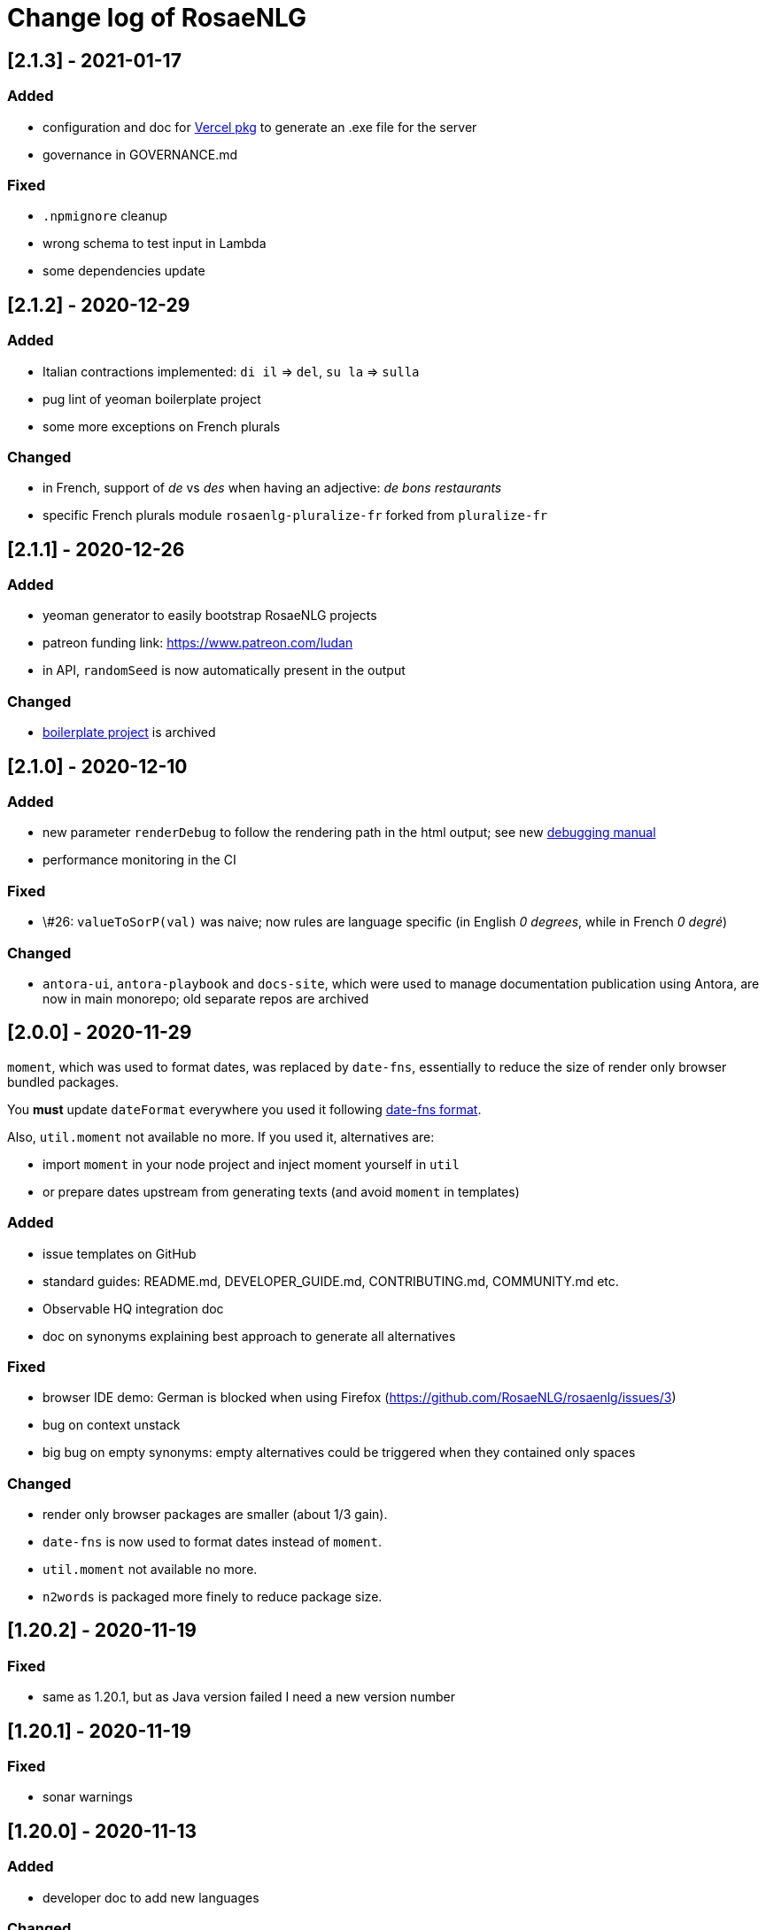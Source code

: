 // Copyright 2019 Ludan Stoecklé
// SPDX-License-Identifier: Apache-2.0
= Change log of RosaeNLG

////
https://keepachangelog.com/en/0.3.0/
== [Unreleased]

=== Added


=== Fixed


=== Changed

////

== [2.1.3] - 2021-01-17

=== Added

* configuration and doc for link:https://github.com/vercel/pkg[Vercel pkg] to generate an .exe file for the server
* governance in GOVERNANCE.md

=== Fixed

* `.npmignore` cleanup
* wrong schema to test input in Lambda
* some dependencies update


== [2.1.2] - 2020-12-29

=== Added

* Italian contractions implemented: `di il` => `del`, `su la` => `sulla`
* pug lint of yeoman boilerplate project
* some more exceptions on French plurals

=== Changed

* in French, support of _de_ vs _des_ when having an adjective: _de bons restaurants_
* specific French plurals module `rosaenlg-pluralize-fr` forked from `pluralize-fr`


== [2.1.1] - 2020-12-26

=== Added

* yeoman generator to easily bootstrap RosaeNLG projects
* patreon funding link: https://www.patreon.com/ludan
* in API, `randomSeed` is now automatically present in the output

=== Changed

* link:https://github.com/RosaeNLG/rosaenlg-boilerplate[boilerplate project] is archived


== [2.1.0] - 2020-12-10

=== Added

* new parameter `renderDebug` to follow the rendering path in the html output; see new xref:mixins_ref:debugging.adoc[debugging manual]
* performance monitoring in the CI

=== Fixed

* \#26: `valueToSorP(val)` was naive; now rules are language specific (in English _0 degrees_, while in French _0 degré_)

=== Changed

* `antora-ui`, `antora-playbook` and `docs-site`, which were used to manage documentation publication using Antora, are now in main monorepo; old separate repos are archived


== [2.0.0] - 2020-11-29

`moment`, which was used to format dates, was replaced by `date-fns`, essentially to reduce the size of render only browser bundled packages.

You *must* update `dateFormat` everywhere you used it following link:https://date-fns.org/v2.16.1/docs/format[date-fns format].

Also, `util.moment` not available no more. If you used it, alternatives are:

* import `moment` in your node project and inject moment yourself in `util`
* or prepare dates upstream from generating texts (and avoid `moment` in templates)

=== Added

* issue templates on GitHub
* standard guides: README.md, DEVELOPER_GUIDE.md, CONTRIBUTING.md, COMMUNITY.md etc.
* Observable HQ integration doc
* doc on synonyms explaining best approach to generate all alternatives

=== Fixed

* browser IDE demo: German is blocked when using Firefox (https://github.com/RosaeNLG/rosaenlg/issues/3)
* bug on context unstack
* big bug on empty synonyms: empty alternatives could be triggered when they contained only spaces

=== Changed

* render only browser packages are smaller (about 1/3 gain).
* `date-fns` is now used to format dates instead of `moment`.
* `util.moment` not available no more.
* `n2words` is packaged more finely to reduce package size.


== [1.20.2] - 2020-11-19

=== Fixed

* same as 1.20.1, but as Java version failed I need a new version number


== [1.20.1] - 2020-11-19

=== Fixed

* sonar warnings


== [1.20.0] - 2020-11-13

=== Added

* developer doc to add new languages

=== Changed

* new organisation of language specific rules: per language classes vs switch/case everywhere, which will ease the addition of new languages


== [1.19.0] - 2020-11-02

=== Added

* Java version now supports `ouputData`

=== Fixed

* updated Java version:
** outdated dependencies update
** updated JSON RosaeNLG package format, now same as node.js version (sources in `src`)
* sonar alerts


== [1.18.1] - 2020-10-31

=== Changed

* github migration:
** all project repositories moved to github, including documentation related subprojects (`antora-ui`, `antora-playbook`, `docs-site`, `boilerplate`): see link:https://github.com/RosaeNLG[RosaeNLG organization on Github]
** `dictionary.zip` storage for `german-pos-dict` instead of `dictionary.dump`, which was too large for github
** github worklows generated using `gulp workflows`
* docker registry moved from `registry.gitlab.com` to `hub.docker.com` for cli, node.js server images and java server images


== [1.18.0] - 2020-10-23

=== Fixed

* security update of dependencies

=== Changed

* *license change to Apache 2.0*:
** most original packages switch to Apache 2.0 license
** packages derived from original Pug packages `rosaenlg-pug-...` remain under MIT
** other packages that are forks from MIT packages remain under MIT as well: `english-ordinals`, `rosaenlg-gender-es`, `rosaenlg-pluralize-es`
* documentation in separate module `rosaenlg-doc`
* updated logo (font is link:https://www.dafont.com/fr/soft-elegance.font[Soft Elegance])


== [1.17.2] - 2020-10-14

=== Added

* code of conduct

=== Fixed

* bug in browser version of rosaenlg-packager


== [1.17.1] - 2020-09-25

=== Changed

* dependencies update (quite a lot of them)


== [1.17.0] - 2020-08-18

=== Added

* `getHasSaidCopy` returns a copy of the hasSaid / recordSaid map as an object
* in the API (lambda and node): added a `outputData` field so that specific computed data can be output by the API, and not only text

=== Changed

* dependencies update


== [1.16.10] - 2020-08-17

=== Added

* ability to complete or override default words and adjective lists in all languages

=== Fixed

* German dative definite article was wrong: _denen_ instead of _den_


== [1.16.9] - 2020-07-21

=== Added

* `ROSAENLG_SHARED_DIR` on node API to put shared templates in a separate folder


== [1.16.8] - 2020-07-20

=== Changed

* fixes 1.16.7 for DEFAULT_USER


== [1.16.7] - 2020-07-20

=== Added

* in node API, when not using JWT, it is now possible to indicate which header contains the user


== [1.16.6] - 2020-07-17

=== Added

* thanks to HB feedback: in English, new key `useTheWhenPlural` to output _the_ when definite article in plural: `#[+value('machine', {det:'DEFINITE', number:'P', useTheWhenPlural: true})]` will output _the machines_

=== Fixed

* thanks to HB feedback: `#[+subjectVerbAdj('machine', 'être', 'prêt', {det:'DEFINITE', number:'P'})]` now produces _les machines sont prêtes_ (instead of _les machines est prêtes_)


== [1.16.5] - 2020-07-15

=== Added

* JSON schema is now enforced on input for Lambda API

=== Fixed

* stopword list was broken in the documentation
* some errors in the swagger
* larger timeout for lambda functions


== [1.16.4] - 2020-07-06

=== Added

* countries library, for English and French


== [1.16.3] - 2020-07-04

=== Fixed

* replaces 1.16.2 which had a little too much agressive contraction mechanism in French; always use 1.16.3 instead of 1.16.2.


== [1.16.2] - 2020-07-04

=== Added

* in `rosaenlg-packager`, `expandPackagedTemplateJson` will transform a JSON packaged project into plain separate files
* in swagger, added `custom` generic field

=== Fixed

* date contraction issues: `de #[+value(new Date('1980-04-14'), {dateFormat:"MMMM"})]` did output `de avril` instead of `d'avril` (in French)

=== Changed

* security update of dependencies


== [1.16.1] - 2020-06-24

=== Added

* node API and Lambda API: ability to set a user who has shared templates, which can be rendered by anyone
** see `ROSAENLG_SHARED_USER` for node version 
** see `sharedUser` configuration for Lambda
* node API and Lambda API: render now also gives `templateSha1` in the result


== [1.16.0] - 2020-06-12

=== Added

* on both node.js and Lambda API:
** `/templates/version` to get the current RosaeNLG version deployed
** accepts JWT token for authorisation

=== Fixed

* in the prediction, corrected bug on empty element detection
* Lambda API:
** added `x-rapidapi-proxy-secret` and `x-rapidapi-user` in `Access-Control-Allow-Headers` for preflight CORS
** now supports headers both in upper and lower case
* node.js API: CORS support

=== Changed

* on the node.js API, `reload` is removed; now just using `/templates/\{templateId\}` will always try to reload and give the last SHA1 in the response
* on both node.js and Lambda API, `/templates/\{templateId\}` will now systematically read on backend (and not use cache)


== [1.15.4] - 2020-05-29

=== Added

* migration scripts in `server-scripts` folder

=== Changed

* when rendering, in both node and lamba API: if the proper template/SHA1 is not in the cache but is found on backend, with a different SHA1: you now get a 308 redirect instead of an error (error was `sha1 do not correspond, read sha1 is ... while requested is ...`)


== [1.15.3] - 2020-05-16

=== Added

* French: in revamped module `french-contractions`:
** larger list of "H Aspiré" words
** exceptions for other words: _cet arbre_ vs _ce yahourt_, _le iota_ vs _l'iode_


== [1.15.2] - 2020-05-14

=== Fixed

* clearer exception when `value` of something that is `null` or `undefined`


== [1.15.1] - 2020-05-08

=== Added

* numerous tags now accept lists parameters instead of a single element, and will choose one randomly; use that feature instead of an embedded `syn_fct` call:
** `agreeAdj` and `subjectVerbAdj` now accept a list of adjectives
** `value` accepts a list of elements as first parameter
** `verb`, `subjectVerb` and `subjectVerbAdj` as well for the subject
** `verb`, `subjectVerb` and `subjectVerbAdj` as well for the verb
* `noSubject` flag on `subjectVerb` and `subjectVerbAdj` mixins to silent the subject

=== Fixed

* verbs and adjectives are now properly extracted from `subjectVerbAdj` mixin, when embedding resources
* there were sometimes inopportune `¤` in the html tags
* there were spacing issues when parenthesis and quotes where mixed, like in `bla ("bla") bla`


== [1.15.0] - 2020-05-05

=== Added

* *Spanish support: verbs, words (gender, plural), adjectives, determiners*
* `SEP_BEFORE` and `SEP_AFTER` to provide separators when multiple adjectives; is practical to override default, e.g. `value('árbol', { det:'DEFINITE', adj:{BEFORE:['primero', 'grande'], SEP_BEFORE:''} })` will generate _el primer gran árbol_

=== Fixed

* bug in `BEFORE` adjective list: `value('homme', {det:'INDEFINITE', adj: { BEFORE:['vieux'] } })` now produces _un vieil homme_
* bug in Lambda functions: forced embedded resources (in compile options) were ignored
* bug in `browser-ide-demo`: JSON export was wrong (`templateId` in `src` and not a top level element)
* bug in `french-adjectives` when adjective was placed before noun and plural: generated `vieil alsaciens` instead of `vieux alsaciens`

=== Changed

* *removed `substantive` mixin:* use `value` instead with `number` param, see xref:mixins_ref:value_nominal_groups.adoc[Value for Nominal Groups]
* `english-ordinals` is now a separate module
* `pluralize-fr` removed from tiny runtime (automatically embeds a list of words with their plural instead)
* `french-adjectives` is not embedded no more in tiny version (using lists instead)
* doc organization for verb and value mixins


== [1.14.3] - 2020-04-18

=== Changed

* plugged to `sonarqube`, and thus some code style fixes
* `browser-ide-demo`: 
** warning when load example while code has changed
** auto render by default


== [1.14.2] - 2020-04-11

=== Changed

* `browser-ide-demo`
** added sidebar
** now based on a clean Vue project


== [1.14.1] - 2020-04-06

=== Added

* in `browser-ide-demo`, save to compiled JavaScript with `export` option


== [1.14.0] - 2020-04-05

=== Fixed

* fixed lambda create which did not save on S3 when the input already contained the compiled content

=== Changed

* many changes in `gulp-rosaenlg`:
** renamed to `rosaenlg-packager`
** removed `renderTemplateInFile` whose added value was poor
** `packageTemplateJson` changed to `completePackagedTemplateJson`, with a different signature
** `compileTemplates` changed to `compileTemplateToJsString`, with a different signature


== [1.13.0] - 2020-03-29

=== Added

* xref:mixins_ref:otherAndHelpers.adoc[ability to include raw js files] (e.g. `include somejs.js`), which is handy to be able to both lint _and_ package these files in a json package

=== Fixed

* clearer exception and message when some raw js in the template is not properly compiled

=== Changed

* xref:integration:gulp.adoc[gulp-rosaenlg] now automatically includes all files to be included by reading the templates content
* as a consequence, in the `packageTemplateJson` function:
** `folderWithTemplates` is removed
** `entryTemplate` must now also contain the path


== [1.12.3] - 2020-03-27

=== Changed

* dependencies update
* removed `sha1` external lib in favor of integrated `crypto`


== [1.12.2] - 2020-03-18

=== Changed

* dependencies update


== [1.12.1] - 2020-03-16

=== Added


=== Fixed

* `rosaenlg-node-server` issue in docker image

=== Changed

* deprecated `content-deduplicate` and removed it from the repo


== [1.12.0] - 2020-03-16

=== Added

* (almost) ready to deploy xref:integration:lambda.adoc[Lambda functions for AWS]
* common content for `rosaenlg-node-server` and `rosaenlg-lambda` in separate package `rosaenlg-server-toolkit`
* tested (successfully) on different Node.js versions, see xref:mixins_ref:node_js_versions.adoc[here]

=== Fixed

* in pure rendering packages, essential libs were missing: `numeral` for all languages and `french-adjectives` for French, since 1.8.0

=== Changed

* deprecated `content-deduplicate`


== [1.11.0] - 2020-02-29

=== Added

* bullet lists for `itemz` and `eachz`, see xref:mixins_ref:eachz_itemz.adoc[doc]
* dynamic assemblies depending on the real length of non empty elements, also see xref:mixins_ref:eachz_itemz.adoc[doc]

=== Fixed

* `h1` `h2` etc. were not considered as block level html elements


== [1.10.2] - 2020-02-26

=== Added

* (much) better Italian ordinal support (up to 1 millions) thanks to link:https://gitlab.com/_rivamarco[Marco Riva]
* in `value`, use `agree` for `ORDINAL_TEXTUAL` in `it_IT` to have _prima_ and not _primo_

== [1.10.1] - 2020-02-18

=== Fixed

* `rosaenlg-node-server`: forgot to update docker tests


== [1.10.0] - 2020-02-18

=== Added

* `getRosaeNlgVersion()` returns the version of RosaeNLG
* `rosaenlg-node-server`: pre compiled templates are now accepted; when uploaded, templates are compiled only once and saved

=== Fixed

* `rosaenlg-node-server`: templates with include in subfolders had issues when importing

=== Changed

* changed JSON packaging format, now separates `src` and `comp` fields



== [1.9.2] - 2020-02-15

=== Fixed

* was able to analyze browser packages thanks to `rollup-plugin-analyzer`: removed a lot of unuseful stuff (particularly for rendering only packages)


== [1.9.1] - 2020-02-14

=== Fixed

* big bug when `choosebest` was in an `itemz` structure; error message was `choosebest cannot be imbricated`
* removed 2 patches thanks to `n2words` 1.3.2


== [1.9.0] - 2020-02-10

=== Changed

* more reliable `a` / `an` filtering in English: use of `english-a-an` and `english-a-an-list` instead of `compromise` in `rosaenlg-filter`
* more reliable Englisn plurals: use of `english-plurals` and `english-plurals-list` instead of `compromise`
* now using `n2words` for textual numbers in all languages, replacing `written-number` for French, `write-int` for German, `compromise` for English and `italian-ordinals-cardinals` for Italian textual
* replaced `compromise` by `n2words` + custom code inspired by link:https://github.com/marlun78/number-to-words[number-to-words] for English ordinal numbers
* completely removed `compromise` lib


== [1.8.3] - 2020-02-06

=== Added

* added `rosaenlg-parallel-poc` in the repo to ease maintenance
* added `rosaenlg-browser-poc` in the repo to ease maintenance


== [1.8.2] - 2020-02-05

=== Fixed

* naming collisions on `english-verbs` on npm, renamed `english-verbs-helper`


== [1.8.1] - 2020-02-05

=== Added

* `en_US`:
** for verbs, replaced `comprise` lib with `english-verbs`, `english-verbs-irregular` and `english-verbs-gerunds`
** 12 standard tenses are now available: `SIMPLE_PAST`, `SIMPLE_PRESENT`, `SIMPLE_FUTURE`, `PROGRESSIVE_PAST`, `PROGRESSIVE_PRESENT`, `PROGRESSIVE_FUTURE`, `PERFECT_PAST`, `PERFECT_PRESENT`, `PERFECT_FUTURE`, `PERFECT_PROGRESSIVE_PAST`, `PERFECT_PROGRESSIVE_PRESENT`, `PERFECT_PROGRESSIVE_FUTURE`


== [1.8.0] - 2020-02-02

=== Added

* Italian and Other now available on browser IDE

=== Changed

* use `rollup.js` to package (instead of `browserify`):
** (somewhat) smaller packages: now around 250kb for rendering
** (somewhat) faster build: `build_the_code` on CI used to last 26 minutes, now 18 minutes
* removed `rosaenlg-pug-filters`: brought few features and many security issues


== [1.7.1] - 2020-01-23

=== Added

* `package` button in browser-ide
* Rapid API documentation
* mirror docker node.js server image on aws ecr

=== Fixed

* `rosaenlg-node-server` will now return a 404 on render when the template exists but the sha1 is not good

=== Changed

* dependancies update


== [1.7.0] - 2020-01-20

=== Added

* `rosaenlg-node-server` is now more ready to use on a cluster:
** `ROSAENLG_LAZY_STARTUP`: env variable, if set it prevents loading saved templates at startup (they will be loaded when needed only)
** `ROSAENLG_FORGET_TEMPLATES`: env variable, if set to true loaded templates will be forgotten after a while (and reloaded when needed)

=== Changed

* `rosaenlg-node-server`: lots of changes in the API, especially sha1 of the template is required to render a template (you get the sha1 when you load the template)


== [1.6.2] - 2020-01-12

=== Added

* `rosaenlg-node-server`: 
** better structured JSON logs
** logs using AWS CloudWatch; see doc for config

=== Changed

* `rosaenlg-node-server`:
** env variable `AWS_ACCESS_KEY_ID` becomes `AWS_S3_ACCESS_KEY_ID`
** env variable `AWS_SECRET_ACCESS_KEY` becomes `AWS_S3_SECRET_ACCESS_KEY`


== [1.6.1] - 2020-01-11

=== Fixed

* do not use 1.6.0 as there was an issue in `rosaenlg-node-server`: `winston` must not be `devDependancy`


== [1.6.0] - 2020-01-11

=== Added

* `rosaenlg-node-server`:
** S3 support for persistence
** ability to put a user in the request, and have separate environments
** `/health` path
** time elapsed (performance) in the response and in the logging
** static swagger published link:https://rosaenlg.org/openapi/redoc-static.html[here]

=== Fixed

* `rosaenlg-node-server`: 
** more standard logging using `winston`
** rewrote all sync to async

=== Changed

* `rosaenlg-node-server`: 
** use `get` on `/templates/:templateId` instead of `/templates/:templateId/template` to get template content
** reload all using `/templates/reload` is removed (reload individually each template, or just restart the server)


== [1.5.8] - 2020-01-06

=== Fixed

* `rosaenlg-node-server`: when using persistent templates, templates were _not_ reloaded when server was restarted

=== Changed

* `rosaenlg-node-server`: http codes are now more precise; like in link:https://gitlab.com/rosaenlg-projects/rosaenlg/issues/6[Return 404 instead of 500 when template does not exist]
* `rosaenlg-node-server`: `reload` now uses `PUT` http method, and not `GET` no more


== [1.5.7] - 2020-01-05

=== Changed

* removed `snyk` dependancy

== [1.5.6] - 2019-12-14

*`1.5.5` was not a really good version - please favor `1.5.6` instead.*

=== Fixed

* quotes (`"..."`) are now properly managed in terms of spacing

=== Changed

* removed `filter` mixin: everything is filtered by default; use `protect` mixin to protect sections you don't want to filter
* removed `disableFiltering` option


== [1.5.5] - 2019-12-13

=== Added

* in `rosaenlg-node-server`: ability to render a template directly, by sending the template and the data in the same request

=== Fixed

* the "missing space" issue, which lead to add lines with just `|` or `| #{''}`, is fixed (which is indeed a very good thing)

=== Changed

* *§...§ structure is deprecated*: please use `protect` tag instead which better cares for spacing
* in `rosaenlg-node-server`: removed `counter` in the response (didn't work properly, and was not really interesting)


== [1.5.4] - 2019-12-04

=== Added

* new additional independant module link:https://gitlab.com/rosaenlg-projects/rosaenlg/tree/master/packages/content-deduplicate[content-deduplicate]; it is not used by RosaeNLG while rendering texts but you can use it afterwards to assess the quality of your texts

=== Changed

* in synonym global optimisation: html tags `div` `p` etc. are not considered no more as words; *this can bring regressions on your projects, as synonyms are better chosen*
* French is better tokenized when there are apostrophes in the text

=== Fixed

* dependancies update


== [1.5.3] - 2019-11-24

=== Added

* list of standard stop words in the documentation
* xref:dev_experience.adoc[Developer experience] documentation
* with CLI, templates can now be rendered in stdout (not systematically in a file)
* xref:about:compare.adoc[compare with xSpin]
* xref:about:advanced_nlg_examples.adoc[examples of templates] showing the added value of a Natural Language Generator compared to a plain template engine like Pug

=== Fixed

* `itemz` and `eachz` can be used with parameters: default will be `{}`

=== Changed

* `rosaenlg-cli` used to output in files by default; now by default it outputs in `stdout`; add `--out=./` to output in files as before


== [1.5.2] - 2019-11-18

=== Changed

* docker images (command line interface and server) are not built through main CI and available link:https://gitlab.com/rosaenlg-projects/rosaenlg/container_registry[here]
* `browser-ide-demo` is now a package of the project

== [1.5.1] - 2019-11-16

=== Fixed

* `rosaenlg-node-server` was not able to find `openApiDocumentation_merged.json` as path was not relative


== [1.5.0] - 2019-11-16

=== Added

=== Changed

* `rosaengl-cli` (the command line interface):
** is now in the main repo
** updated dependancies on `rosaengl-cli`
* `rosaengl-node-server` (server based on RosaeNLG):
** is now in the main repo
** logs in `rosaengl-node-server`

=== Fixed

* removed `@types/random-js` dependancy which made a warning


=== Changed


== [1.4.1] - 2019-11-15

=== Added

* `NlgLib` is now exposed. Useful when using `compileFile` (e.g. `import {compileFile, NlgLib} from 'rosaenlg'`),and mandatory for `rosaenlg-node-server`.

=== Changed

* update of many dependancies


== [1.4.0] - 2019-11-07

=== Changed

* large reorganization of the documentation

=== Added

* more doc on how to integrate, Java Wrapper, Java Server etc.


== [1.3.3] - 2019-10-29

=== Fixed

* `#[+value('some string')]` didn't work no more


== [1.3.2] - 2019-10-27

=== Added

* in the browser files supporting compilation (`_comp.js`), there was only the `render` function; added
`compile`, `compileFile`, `compileClient`, `compileFileClient`, `renderFile` and an access to `NlgLib`
* in `gulp-rosaenlg`, `packageTemplateJson` to bundle templates and included templates in a single Json file

=== Changed

* removed 'fat js' version (was huge, long to produce & not really useful)


== [1.3.1] - 2019-10-18

=== Fixed

* _fat js_ is still as fat but at least works now.


== [1.3.0] - 2019-10-13

=== Added

* _fat js_ packaged version, with compilation ability on each language, to be used in xref:advanced:graal.adoc[GraalVM]


== [1.2.0] - 2019-10-12

=== Added

* `recordSaid` `hasSaid` and `deleteSaid` existed to safely record booleans; now there is `recordValue` `getValue` and `deleteValue` to safely record numbers or strings
* xref:about:compare.adoc[compare with CoreNLG] in the documentation


== [1.1.1] - 2019-10-09

=== Added

* GraalVM runtime documentation

=== Fixed

* Dev dependancies security issues thanks to Snyk
* More French contractions (_j'ai_, _lorsqu'il_, _puisqu'elle_, _jusqu'à_ etc.) thanks to link:https://github.com/societe-generale/core-nlg[CoreNLG] source code

=== Changed


== [1.1.0] - 2019-10-07

=== Added

* new synonym mode `once`: will trigger each alternative randomly, but will try to trigger each one only once. Just use it instead of `random`!


== [1.0.5] - 2019-09-29

=== Fixed

* `README.md` is back for npmjs.com
* in French, on browser package, composed tenses raised an error, because verbs that always take `ETRE` aux were not correctly packaged


== [1.0.4] - 2019-09-29

=== Changed

* reduced size on npm thanks to `.npmignore`


== [1.0.3] - 2019-09-29

=== Added

* when using `subjectVerb` in French, when `aux` is `ETRE`, the participle is automatically agreed with the subject


== [1.0.2] - 2019-09-12

=== Fixed

* 1.0.1 broke `gulp-rosaenlg`. Removed more deeply dependancy with uglify (which was used by Pug pre-RosaeNLG).


== [1.0.1] - 2019-09-12

=== Fixed

* Browser compilation was broken. Fix + added automated tests.

== [1.0.0] - 2019-09-10

=== Added

* search engine available in link:https://rosaenlg.org[RosaeNLG doc] thanks to Algolia DocSearch (awesome product and support btw)

=== Fixed

* outdated packages (`yarn outdated`) replaced by newer version

=== Changed

* 1.0.0 version at last!


== [0.18.10] - 2019-09-07


* doc update
* search engine in the doc (thanks to Algolia)


== [0.18.9] - 2019-09-05

=== Changed

* new logo


== [0.18.8] - 2019-09-05

=== Changed

* open-source publication

== [0.18.7]

=== Changed

* nothing as it did never exist


== [0.18.6]

=== Changed

* nothing as it did never exist


== [0.18.5] - 2019-08-27 (private version)

=== Fixed

* security fixes: _0 vulnerabilities found - Packages audited: 57380_
** updated `gulp-pegjs` version
** new version of libs 


== [0.18.4] - 2019-08-27 (private version)

=== Changed

* style for == and !=
* usage of `recast` to parse js expressions when checking for linguistic resources 


== [0.18.3] - 2019-08-02 (private version)

=== Fixed

* much better support of html when filtering
* removed (some) deprecated libs


== [0.18.2] - 2019-07-27 (private version)

=== Added

* compare with CoreNLG (to be enriched with the feedback of the CoreNLG team!)


=== Fixed

* proper capitalization and spacing when mixin with html bold or italic


=== Changed

* removed `sqlite` dependancy (because it was hard to build & not really useful)


== [0.18.1] - 2019-07-12 (private version)

=== Added

* `adj` in `value` mixin accepts more: can be a list `adj:['beau', 'grand']`, or an object `adj:{ BEFORE: ['beau', 'intelligent'], AFTER: ['brun'] }`
* `DEMONSTRATIVE` determiner type in Italian
* possessive adjective param in value `possessiveAdj` for Italian possessives
* boilerplate documentation see link:https://gitlab.com/rosaenlg-projects/rosaenlg-boilerplate[boilerplate project]

=== Changed

* renamed for `freenlg` to `rosaenlg`


== [0.18.0] - 2019-07-12 (private version)

=== Added

* Indefinite articles in German simplified syntax `<...>` parsing
* Italian verbs

=== Fixed

* French past participles used as adjectives
* Italian past participles and present participles used as adjectives
* German present participles used as adjectives
* better Yseop templates generation


== [0.17.0] - 2019-06-29 (private version)

=== Added

* first support of Italian (no verbs)
* basic support on any language
* `INDEFINITE` determiner type in German

=== Changed

* Non-breaking space in French punctuation (before `:` `!` `;` and `?`)


== [0.16.0] - 2019-05-11 (private version)

=== Fixed
* `de #[+value(9000)]` (or any number) would contract into `d'9 000`. Now generates `de 9000` properly.
* Punctuation on French and English when using `?` or `!`.
* French possessives issues.

=== Added

* Added dates formatting thanks to http://momentjs.com[moment] lib
* Filtering can be explicitely disabled with `disableFiltering: true` in `renderFile`
* Numbers formatting: use `FORMAT` in `value` to set a format directly used by `numeral`. See http://numeraljs.com/#format[numeral.js formats]. Very practical for currencies, %, etc. For instance `+value(104000, {'FORMAT': '0a$'})` will output _104k€_ when generating French.
* `det` to add a determiner (French and German); current determiners are `DEFINITE` and `DEMONSTRATIVE`.
* It is now easier to complete the `params` object with new values with `addToParams`: `addToParams({xxx:yyy})` is equivalent to `Object.assign({}, params, {xxx:yyy}`.
* `adj` property in `value` to add an adjective.
* `owner` property in `value` to manage possessives. Does the same thing as `thirdPossession`.
* `recordSaid` and `deleteSaid` do not need a `- ` before them no more.

* *Ability to globally choose the best synonymic alternatives with `choosebest`*: see <<choosebest>>.

* Ability to *compile and/or just render texts in browser*, without using `node.js`. See <<inbrowser>>.
* Tutoriels can be run directly in the browser.

* *Improved French support*, see below.
* *Partial support of German (`de_DE`)*, see below.

* Ability to generate Yseop templates. Yseop is a NLG software vendor. See <<yseop.adoc>>.

==== French

* Cardinal numbers in letters (5 -> cinq etc.) support thanks to https://github.com/yamadapc/js-written-number#readme[written-number] lib
* Numbers formatting:
** Basic support for French ordinal numbers: `+value(1, {'ORDINAL_NUMBER':true })` = _1er_ thanks to `numeral` lib
** Support for French cardinal numbers up to 100: `+value(21, {'ORDINAL_TEXTUAL':true })` = _vingt et unième_
* Improved French verbs support:
** Any verb of all 3 verb groups are available thanks to `lefff` derived resource.
** Supported tenses: `PRESENT` `FUTUR` `IMPARFAIT` `PASSE_SIMPLE` `CONDITIONNEL_PRESENT` `IMPERATIF_PRESENT` `SUBJONCTIF_PRESENT` `SUBJONCTIF_IMPARFAIT` `PASSE_COMPOSE` `PLUS_QUE_PARFAIT`.
** For `PASSE_COMPOSE` and `PLUS_QUE_PARFAIT`: use `aux` property (`ETRE` or `AVOIR`) and `agree` property: `elles #[+verb(getAnonFP(), {verb: 'sortir', tense:'PASSE_COMPOSE', aux:'ETRE', agree: getAnonFP()})]` generates _elles sont sorties_. If `aux` is not set, some rules will apply (transitive verbs rather take `AVOIR`, etc.).
** Use `pronominal:true` for pronominal form.
* French gender shortcuts:
** `setRefGender(PRODUCT, 'bague');` will look for `bague` in the dictionnary and set `PRODUCT` gender to `F`.
** `#[+value('bague', {represents: PRODUIT})]` will output _bague_ *and* set the gender of `PRODUIT` to `F` via the dictionnary.
* French contractions:
** now manage _ce/cet_: _ce arbre_ becomes _cet arbre_
** manages "h aspiré": _le hérisson_ vs _l'hebdomadaire_
* French adjectives:
** `adjPos` in `value` to set the position of the adjective
** manages "h aspiré":
*** `#[+value('homme', {det:'INDEFINITE',  adj:'vieux', adjPos:'BEFORE'})]` outputs _un vieil homme_
*** `#[+value('hollandais', {det:'INDEFINITE',  adj:'vieux', adjPos:'BEFORE'})]` outputs _un vieil hollandais_
* Very simple integrated POS tagger-like to simplify syntax: `#[+value('<un vieil hollandais>')]` (or `#[+value('<une vieux hollandais>')]`) outputs _un vieil hollandais_. See <<value.adoc#simplified>>.


==== German

* German is `de_DE`.
* Ponctuation (like English).
* Dates and numbers.
* Gender of words (M/F/N) thanks to https://github.com/languagetool-org/german-pos-dict[german-pos-dict].
* Cases thanks to `german-pos-dict`.
* Determiners.
* `getMFN` helper (makes the same job than `getMorF`).
* Possessives (_die Farbe der Gurke_).
* Adjectives (_der alten Gurke_).
* Very simple integrated POS tagger-like to simplify syntax: `#[+value("<der alte Gurke>", {case:'GENITIVE'})]` outputs _der alten Gurke_. See <<value.adoc#simplified>>.
* Verbs thanks to https://github.com/languagetool-org/german-pos-dict[german-pos-dict] - all tenses are supported

=== English
* determiners and possessives (`thirdPossession`)


=== Changed
* Some speed optimizations (which are not significant)
* Refactoring: switched to TypeScript for most of the code
* Some renaming: *please impact your templates*
** `shuffle` renamed to `mix`
** `REPRESENTANT: 'ana'` renamed to `REPRESENTANT: 'refexpr'`
* Updated librairies and linguistic resources documentation: see <<index.adoc#resources>>
* Replaced `better-title-case`, which was deprecated on npm, by `better-title-case`. Changed the test case (titlecase rules seem to be complex).
* `monthName(date)` (which generated the name of the month _january_ _february_ etc.) is deprecated as we now have `moment` lib. Use `#[+value(date, 'MMMM')]` instead.
* Removed `format-number-french` (replaced by `numeral`).
* Removed `jslingua` (replaced by custom lefff extract).
* `valWithUnit` is deprecated and removed.
* `loadDict` param is removed; ressources a just loaded when necessary.
* Removed `registerSubst`. Use `setRefGenderNumber` directly.
* updated many libs: copyfiles mocha rimraf better-sqlite3 compromise moment written-number



== [0.15.6] - 2018-04-21

=== Fixed
* no changes - just fixin Lerna

== [0.15.5] - 2018-04-21

=== Added
* performance documentation

=== Fixed
* Sub modules are now referenced via their exact version number (no more `^...`). It will be easier to use fixed versions of RosaeNLG (with their dependencies) in the future.

== [0.15.4] - 2018-04-20

=== Fixed
* French support for month names did not work - fixed
* `getNextRep` (used in French) didn't work properly: the chosen representant was often not the one that `getNextRep` had predicted.
* anaphoras: after forcing referential representant output, the next one was still the representant; now it is the anaphoric one.

=== Changed
* mostly refactoring
* `syno_sentences` mixin deprecated, use `synz > syn` structure
* `assemble` mixin deprecated, use `itemz > item` structure


== [0.15.3] - 2018-04-17

=== Changed
* global filtering is done automatically unless any filtering was been done during generation via `filter` mixin
* `noFilter` parameter is deprecated

== [0.15.2] - 2018-04-17
=== Added
* French support for months

=== Changed
* refactoring, no feature change


== [0.15.1] - 2018-04-15

=== Fixed
* pug `render` did not work - fixed.
* doc is now also generated in one single large PDF file

== [0.15.0] - 2018-04-14
=== Added
* to raise the probability of a specific synonymic alternative to be triggered, use `syn {weight:4}` (4 times higher chances - default is 1)
* to force a specific synonym to trigger, use `synz {force:3}` (to trigger the 3rd one)
** this is useful while developping
** `force` is not compatible with `{mode:'sequence'}`
** if the forced alternative is empty, it will still not trigger it

=== Changed
* `synz 'sequence'` syntax is not valid no more: use `synz {mode:'sequence'}`
* changed the random algorithm: it is still random but does not provide exactly the same numbers as before; *you shall update your regression tests* (and I'm sorry for that).
* `defaultSynoType` renamed to `defaultSynoMode`
* `setSynoProps`, `setSize`, `getSize` removed

== [0.14.1] - 2018-04-12
=== Fixed
* semicolon (;) support in punctuation (and taking care of HTML entities which contain a semicolon)
* spaces are automatically added before and after various mixins

== [0.14.0] - 2018-04-09
=== Changed
* `titlecase` is now a structure element and no more a mixin:
....
titlecase
  | what is this thing?
....
* FYI the https://www.npmjs.com/package/titlecase[titlecase npm package], which is used in en_US, is no longer maintained

== [0.13.0] - 2018-04-09
=== Added
* `eachz` structure as (preferred) an alternative to the `foreach` mixin:
....
eachz elt in elts with { separator: ',', last_separator: 'and' }
  | #{elt}
....

== [0.12.0] - 2018-04-09
=== Changed
* `main.pug` is included automatically so do not include it yourself explicitely in your templates no nore.

== [0.11.0] - 2018-04-09
=== Added
* new `protect` structure tag that acts like `protectString`, to exclude some text from the filtering process:
....
  l
    protect bla.bla
....


== [0.10.8] - 2018-04-08
* just testing the release process - nothing changed

== [0.10.7] - 2018-04-08
* just testing the release process - nothing changed

== [0.10.6] - 2018-04-08
* just testing the release process - nothing changed

== [0.10.5] - 2018-04-08
* just testing the release process - nothing changed

== [0.10.4] - 2018-04-05
=== Fixed
* path issues to get RosaeNLG's mixins

== [0.10.3] - 2018-04-05
=== Fixed
* align versions between `rosaenlg` and `rosaenlg-core`

== [0.10.2] - 2018-04-05

=== Fixed
* wrong French resources path

== [0.10.1] - 2018-04-05

=== Fixed
* wrong path in `include node_modules/rosaenlg/main.pug`

== [0.10.0] - 2018-04-05

*RosaeNLG is now a fork of Pug and not only a Pug add-on.* Usage is easier, but maintenance is not.

=== Changed

* easier integration:
** include lib via `const rosaenlgPug = require('rosaenlg');`
** then any pug method can be called, for instance `rosaenlgPug.renderFile`
** no more (visible) `NlgLib` object
** in your template, use `include node_modules/rosaenlg/main.pug`
* automatic filtering unless `noFilter` is set to `true`

=== Added
* new boolean parameter `noFilter` if don't want to automatically filter the whole outputs
* new structure keywords:
** `synz` / `syn` to define synonyms: replaces `+assemble`
** `itemz` / `item` to define list of items: replaces `+syno_sentences`

=== Fixed
* `a` could be transformed into `the` by compromise in some situations

.New syntax example: assemble
....
- setSize('listElts', 2)
mixin listElts(pos)
  case pos
    when 1
      | A
    when 2
      | B
    
t #[+assemble('listElts', {separator: ', ', last_separator: 'and'})]
....
is now:
....
t
  itemz {separator: ', ', last_separator: 'and'}
    item
      | A
    item
      | B
....

.New syntax example: synonyms
....
- setSize('synos', 2)
mixin synos(rnd)
  case rnd
    when 1
      | A
    when 2
      | B
    
t #[+syno_sentences('synos')]
....
is now:
....
t
  synz
    syn
      | A
    syn
      | B
....


== [0.9.4] - 2018-03-30

=== Added
* When listing elements in a `foreach` or in an `assemble`, the list of the non empty elements is made available in `params.nonEmpty`.


== [0.9.3] - 2018-03-29

=== Fixed
* a/an specific cases, when `a` is:
** is at the beginning of a sentence
** is followed by capitalized text (_an AI company_)
** is followed by a protected text

== [0.9.2] - 2018-03-29

=== Added
* `...` is automatically transformed into `…`
* Proper punctuation around `…`: no space before and after etc. No automatic capitalisation after `…`, as it depends of the context.
* mixin `eatSpace` that 'eats' the spaces around him.

== [0.9.1] - 2018-03-29

=== Fixed
* a/an when uppercase: `A apple` now outputs `An apple`
* missing French contractions when uppercase: `De les`->`Des`, `De le`->`Du`


== [0.9.0] - 2018-03-27

=== Changed

- in `assemble` or `foreach` with `paragraph: true`: *paragraph parameter is deprecated*, use either:
** `mode: 'paragraphs'` to generate paragraphs
** `mode: 'sentences'` to generate sentences without a new paragraph each time

=== Added

- in assemblies, when `mode` is `sentences` or `paragraphs`:
** new parameters: `begin_last_1` and `begin_last`
** `begin_with_general` can now be an array 


== [0.8.1] - 2018-03-26

=== Added
- a first version of the tutorial <<tutorial.adoc#,Tutorial>>

=== Fixed
- in `assemble`, when the mixin is not set, will automatically try to use `value`
- in `assemble` and `foreach`: shuffle was done too late (after evaluation)
- filter: remove spaces at the very end of the text
- filter: capitalize the very beginning of the text
- filter: capitalize after exclamation mark
- filter: removes extra ponctuation when "!" and "." are combined


== [0.8.0] - 2018-03-22

=== Added
- A shy start of French conjugation with `jslingua` lib. No support for group 3 verbs.

== [0.7.0] - 2018-03-22

=== Added
- formatting of numbers in French in `value` thanks to `format-number-french` lib
- plural of words in French: `œil` => `yeux` etc. thanks to `pluralize-fr` lib
- title case (which is more difficult than it appears) in English thanks to `titlecase` lib, in French thanks to `titlecase-french` lib

== [0.6.2] - 2018-03-21

=== Fixed
- `</p>  .  </p>` was not properly filtered

== [0.6.1] - 2018-03-20

=== Added
- synonym mode is now a global parameter (`random` - default, or `sequence`), via `defaultSynoType` in the constructor ; can be overridden locally using `setSynoType`; see <<mixins_ref.adoc#synonyms_mode>>

=== Fixed
- a / an transformation was triggered in all languages, fixed to English only

== [0.6.0] - 2018-03-20

=== Added
- a/an in English: `a industry` => `an industry` using `compromise` lib

== [0.5.1] - 2018-03-20

=== Changed
- function `isNotEmpty()` is deprecated because it brought side effects.

=== Fixed
- bad prediction in `assemble` and `syno_sentences` due to test context that was too narrow - see `listOfParaTricky` in `test_assembly_para`

== [0.5.0] - 2018-03-19

=== Added
- uses `compromise` lib in `en_US` which was the basis for multiple new features in English:
** plural of nouns: _cranberry_ -> _cranberries_
** pretty print of numbers: _562,407_
** textual numbers: _five thousand five hundred_
** textual and numbered ordinals: _21st_,  _twentieth_
** verbs conjugation with `PRESENT` `PAST` `FUTURE` tenses
- direct access to `compromise` lib via `util.compromise`
- empty prediction mechanism improvements:
** better empty prediction mechanism that stops faster using exceptions. PS: it should have improded performance, but it didn't.
** user function `isNotEmpty()` to tell a specific structure is not empty.
** new mode for synonyms: instead of choosing them randomly, you can trigger then in sequence (first then second etc.). Use `setSynoType('syno mixin name', 'sequence')` to do that. See <<mixins_ref.adoc#synonyms_sequence>>

=== Changed
- `randomSeed` param of NlgLib constructor renamed to `forceRandomSeed`

== [0.4.0] - 2018-03-15

=== Added
- list of words with their gender in French
- french adjectives agreement rules (well, most of it)

== [0.3.1] - 2018-03-13

=== Fixed
- adds spaces in assembly separators automatically if the user does not put them


== [0.3] - 2018-03-09

=== Added
- notion of language: `fr_FR` or `en_US`


== [0.2] - 2018-03-07

- initial version

